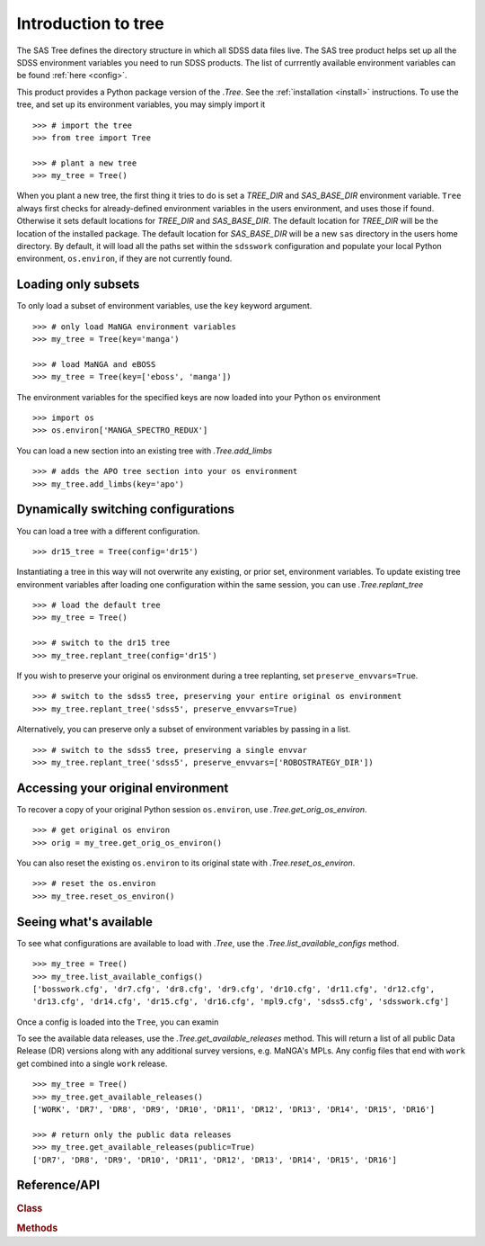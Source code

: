 
.. _intro:

Introduction to tree
====================

The SAS Tree defines the directory structure in which all SDSS data files live.  The SAS tree product helps set up all the
SDSS environment variables you need to run SDSS products. The list of currrently available environment variables can be found
:ref:`here <config>`.

This product provides a Python package version of the `.Tree`.  See the :ref:`installation <install>` instructions.
To use the tree, and set up its environment variables, you may simply import it
::

    >>> # import the tree
    >>> from tree import Tree

    >>> # plant a new tree
    >>> my_tree = Tree()

When you plant a new tree, the first thing it tries to do is set a `TREE_DIR` and `SAS_BASE_DIR` environment variable.
``Tree`` always first checks for already-defined environment variables in the users environment, and uses those if found.
Otherwise it sets default locations for `TREE_DIR` and `SAS_BASE_DIR`.  The default location for `TREE_DIR` will be the location
of the installed package.  The default location for `SAS_BASE_DIR` will be a new ``sas`` directory in the users home directory.
By default, it will load all the paths set within the ``sdsswork`` configuration and populate your local Python environment,
``os.environ``, if they are not currently found.

Loading only subsets
--------------------

To only load a subset of environment variables, use the ``key`` keyword argument.
::

    >>> # only load MaNGA environment variables
    >>> my_tree = Tree(key='manga')

    >>> # load MaNGA and eBOSS
    >>> my_tree = Tree(key=['eboss', 'manga'])

The environment variables for the specified keys are now loaded into your Python ``os`` environment
::

    >>> import os
    >>> os.environ['MANGA_SPECTRO_REDUX']

You can load a new section into an existing tree with `.Tree.add_limbs`
::

    >>> # adds the APO tree section into your os environment
    >>> my_tree.add_limbs(key='apo')


Dynamically switching configurations
------------------------------------

You can load a tree with a different configuration.
::

    >>> dr15_tree = Tree(config='dr15')

Instantiating a tree in this way will not overwrite any existing, or prior set, environment variables.  To
update existing tree environment variables after loading one configuration within the same session, you
can use `.Tree.replant_tree`
::

    >>> # load the default tree
    >>> my_tree = Tree()

    >>> # switch to the dr15 tree
    >>> my_tree.replant_tree(config='dr15')

If you wish to preserve your original os environment during a tree replanting, set ``preserve_envvars=True``.
::

    >>> # switch to the sdss5 tree, preserving your entire original os environment
    >>> my_tree.replant_tree('sdss5', preserve_envvars=True)

Alternatively, you can preserve only a subset of environment variables by passing in a list.
::

    >>> # switch to the sdss5 tree, preserving a single envvar
    >>> my_tree.replant_tree('sdss5', preserve_envvars=['ROBOSTRATEGY_DIR'])


Accessing your original environment
-----------------------------------

To recover a copy of your original Python session ``os.environ``, use `.Tree.get_orig_os_environ`.
::

    >>> # get original os environ
    >>> orig = my_tree.get_orig_os_environ()

You can also reset the existing ``os.environ`` to its original state with `.Tree.reset_os_environ`.
::

    >>> # reset the os.environ
    >>> my_tree.reset_os_environ()

Seeing what's available
-----------------------

To see what configurations are available to load with `.Tree`, use the `.Tree.list_available_configs` method.
::

    >>> my_tree = Tree()
    >>> my_tree.list_available_configs()
    ['bosswork.cfg', 'dr7.cfg', 'dr8.cfg', 'dr9.cfg', 'dr10.cfg', 'dr11.cfg', 'dr12.cfg',
    'dr13.cfg', 'dr14.cfg', 'dr15.cfg', 'dr16.cfg', 'mpl9.cfg', 'sdss5.cfg', 'sdsswork.cfg']

Once a config is loaded into the ``Tree``, you can examin


To see the available data releases, use the `.Tree.get_available_releases` method.  This will return a list of
all public Data Release (DR) versions along with any additional survey versions, e.g. MaNGA's MPLs.  Any config
files that end with ``work`` get combined into a single ``work`` release.
::

    >>> my_tree = Tree()
    >>> my_tree.get_available_releases()
    ['WORK', 'DR7', 'DR8', 'DR9', 'DR10', 'DR11', 'DR12', 'DR13', 'DR14', 'DR15', 'DR16']

    >>> # return only the public data releases
    >>> my_tree.get_available_releases(public=True)
    ['DR7', 'DR8', 'DR9', 'DR10', 'DR11', 'DR12', 'DR13', 'DR14', 'DR15', 'DR16']

.. _tree-api:

Reference/API
-------------

.. rubric:: Class

.. autosummary:: tree.tree.Tree

.. rubric:: Methods

.. autosummary::

    tree.tree.Tree.add_limbs
    tree.tree.Tree.list_keys
    tree.tree.Tree.replant_tree
    tree.tree.Tree.get_available_releases
    tree.tree.Tree.get_orig_os_environ
    tree.tree.Tree.list_available_configs
    tree.tree.Tree.set_product_root

